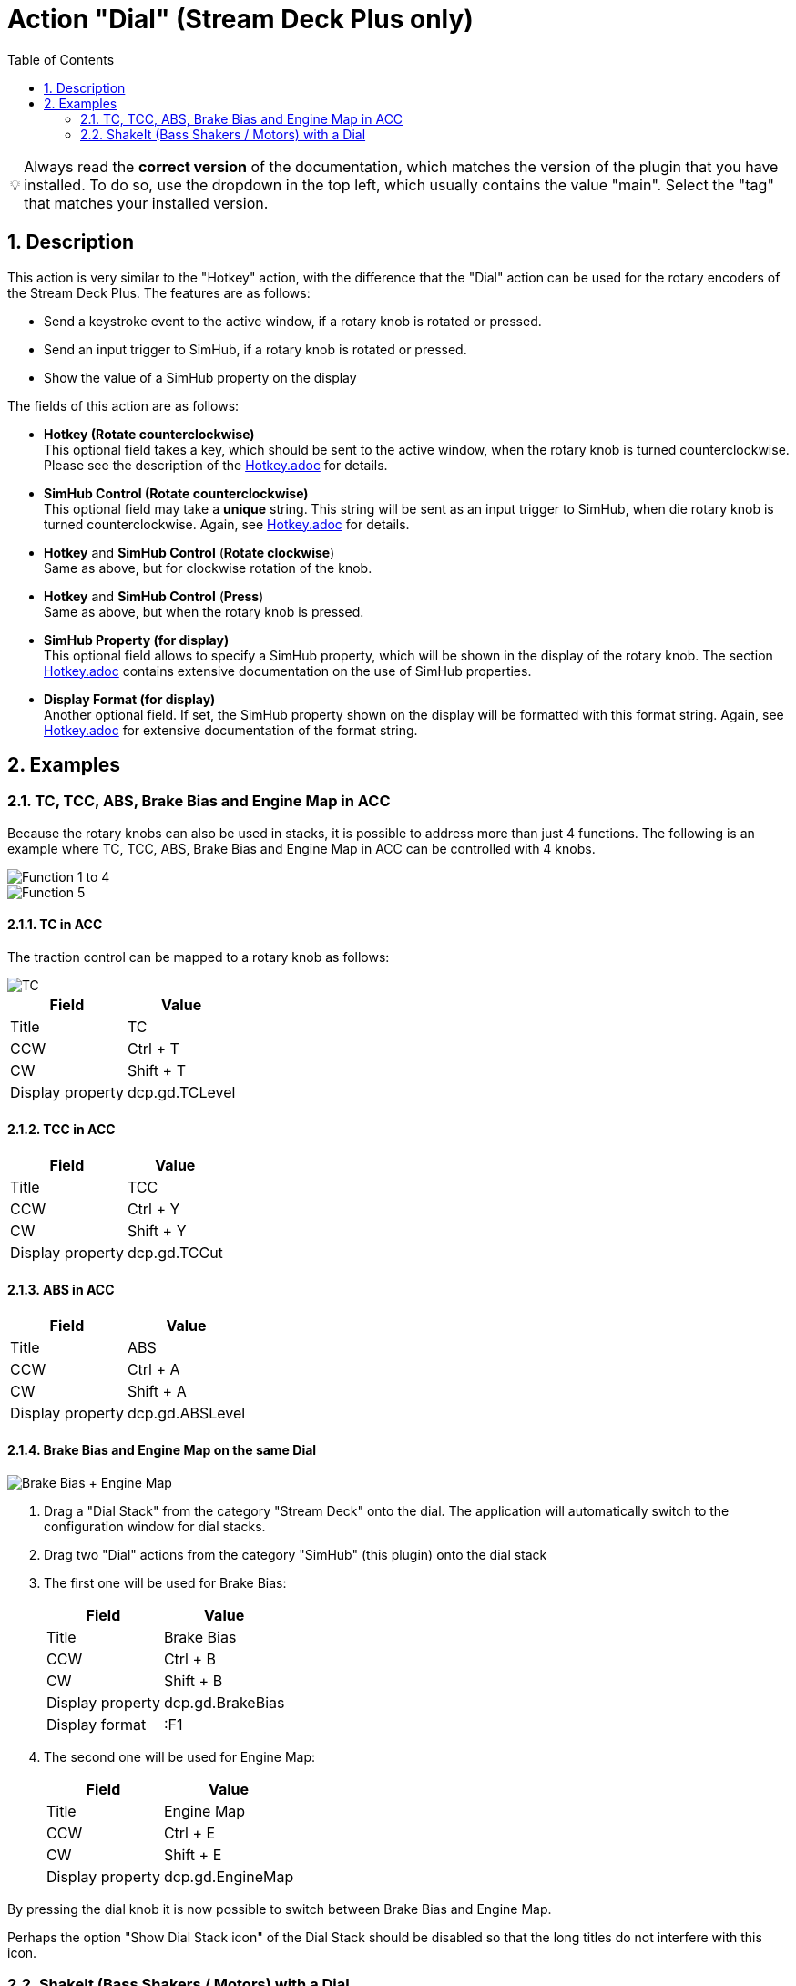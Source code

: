 ﻿= Action "Dial" (Stream Deck Plus only)
:toc:
:sectnums:
ifdef::env-github[]
:tip-caption: :bulb:
endif::[]
ifndef::env-github[]
:tip-caption: 💡
endif::[]

TIP: Always read the *correct version* of the documentation, which matches the version of the plugin that you have installed. To do so, use the dropdown in the top left, which usually contains the value "main". Select the "tag" that matches your installed version.


== Description

This action is very similar to the "Hotkey" action, with the difference that the "Dial" action can be used for the rotary encoders of the Stream Deck Plus. The features are as follows:

* Send a keystroke event to the active window, if a rotary knob is rotated or pressed.
* Send an input trigger to SimHub, if a rotary knob is rotated or pressed.
* Show the value of a SimHub property on the display

The fields of this action are as follows:

* *Hotkey (Rotate counterclockwise)* +
This optional field takes a key, which should be sent to the active window, when the rotary knob is turned counterclockwise. Please see the description of the link:../hotkey/Hotkey.adoc[Hotkey.adoc] for details.
* *SimHub Control (Rotate counterclockwise)* +
This optional field may take a *unique* string. This string will be sent as an input trigger to SimHub, when die rotary knob is turned counterclockwise. Again, see link:../hotkey/Hotkey.adoc[Hotkey.adoc] for details.
* *Hotkey* and *SimHub Control* (*Rotate clockwise*) +
Same as above, but for clockwise rotation of the knob.
* *Hotkey* and *SimHub Control* (*Press*) +
Same as above, but when the rotary knob is pressed.
* *SimHub Property (for display)* +
This optional field allows to specify a SimHub property, which will be shown in the display of the rotary knob. The section link:../hotkey/Hotkey.adoc[Hotkey.adoc] contains extensive documentation on the use of SimHub properties.
* *Display Format (for display)* +
Another optional field. If set, the SimHub property shown on the display will be formatted with this format string. Again, see link:../hotkey/Hotkey.adoc[Hotkey.adoc] for extensive documentation of the format string.


== Examples

=== TC, TCC, ABS, Brake Bias and Engine Map in ACC

Because the rotary knobs can also be used in stacks, it is possible to address more than just 4 functions. The following is an example where TC, TCC, ABS, Brake Bias and Engine Map in ACC can be controlled with 4 knobs.

image::Example-Result-ACC-1.png[Function 1 to 4]
image::Example-Result-ACC-2.png[Function 5]

==== TC in ACC

The traction control can be mapped to a rotary knob as follows:

image::Example-TC.png[TC]

[%autowidth]
|===
| Field | Value

| Title            | TC
| CCW              | Ctrl + T
| CW               | Shift + T
| Display property | dcp.gd.TCLevel
|===

==== TCC in ACC

[%autowidth]
|===
| Field | Value

| Title            | TCC
| CCW              | Ctrl + Y
| CW               | Shift + Y
| Display property | dcp.gd.TCCut
|===

==== ABS in ACC

[%autowidth]
|===
| Field | Value

| Title            | ABS
| CCW              | Ctrl + A
| CW               | Shift + A
| Display property | dcp.gd.ABSLevel
|===

==== Brake Bias and Engine Map on the same Dial

image::Example-BrakeBias-EngineMap.png[Brake Bias + Engine Map]

. Drag a "Dial Stack" from the category "Stream Deck" onto the dial. The application will automatically switch to the configuration window for dial stacks.
. Drag two "Dial" actions from the category "SimHub" (this plugin) onto the dial stack
. The first one will be used for Brake Bias: +
+
[%autowidth]
|===
| Field | Value

| Title            | Brake Bias
| CCW              | Ctrl + B
| CW               | Shift + B
| Display property | dcp.gd.BrakeBias
| Display format   | :F1
|===
. The second one will be used for Engine Map: +
+
[%autowidth]
|===
| Field | Value

| Title            | Engine Map
| CCW              | Ctrl + E
| CW               | Shift + E
| Display property | dcp.gd.EngineMap
|===

By pressing the dial knob it is now possible to switch between Brake Bias and Engine Map.

Perhaps the option "Show Dial Stack icon" of the Dial Stack should be disabled so that the long titles do not interfere with this icon.

=== ShakeIt (Bass Shakers / Motors) with a Dial

See link:../shakeit/ShakeIt.adoc[ShakeIt.adoc] for an example with a rotary knob.
